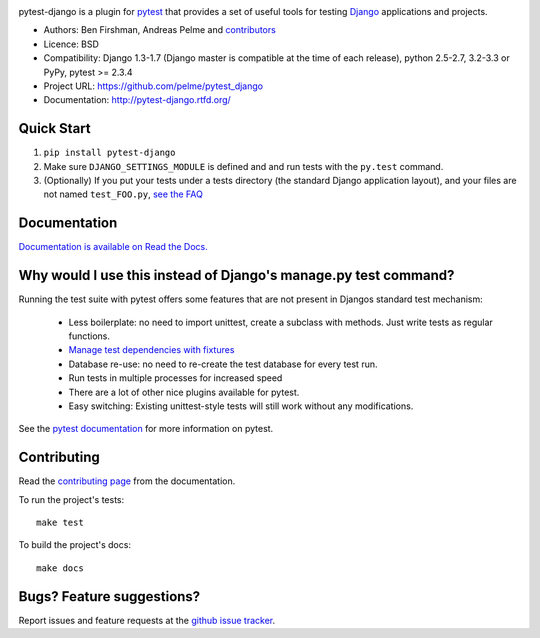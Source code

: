 .. image:: https://secure.travis-ci.org/pelme/pytest_django.png?branch=master
   :alt: Build Status
   :target: https://travis-ci.org/pelme/pytest_django

pytest-django is a plugin for `pytest <http://pytest.org/>`_ that provides a set of useful tools for testing `Django <http://www.djangoproject.com/>`_ applications and projects.

* Authors: Ben Firshman, Andreas Pelme and `contributors <https://github.com/pelme/pytest_django/contributors>`_
* Licence: BSD
* Compatibility: Django 1.3-1.7 (Django master is compatible at the time of each release), python 2.5-2.7, 3.2-3.3 or PyPy, pytest >= 2.3.4
* Project URL: https://github.com/pelme/pytest_django
* Documentation: http://pytest-django.rtfd.org/


Quick Start
===========
1. ``pip install pytest-django``
2. Make sure ``DJANGO_SETTINGS_MODULE`` is defined and and run tests with the ``py.test`` command.
3. (Optionally) If you put your tests under a tests directory (the standard Django application layout), and your files are not named ``test_FOO.py``, `see the FAQ <http://pytest-django.readthedocs.org/en/latest/faq.html#my-tests-are-not-being-picked-up-when-i-run-pytest-from-the-root-directory-why-not>`_


Documentation
==============

`Documentation is available on Read the Docs. <http://pytest-django.readthedocs.org/en/latest/index.html>`_


Why would I use this instead of Django's manage.py test command?
================================================================

Running the test suite with pytest offers some features that are not present in Djangos standard test mechanism:

 * Less boilerplate: no need to import unittest, create a subclass with methods. Just write tests as regular functions.
 * `Manage test dependencies with fixtures <http://pytest.org/latest/fixture.html>`_
 * Database re-use: no need to re-create the test database for every test run.
 * Run tests in multiple processes for increased speed
 * There are a lot of other nice plugins available for pytest.
 * Easy switching: Existing unittest-style tests will still work without any modifications.

See the `pytest documentation <http://pytest.org/latest/>`_ for more information on pytest.


Contributing
============

Read the `contributing page <http://pytest-django.readthedocs.org/en/latest/contributing.html>`_ from the documentation.

To run the project's tests::

    make test

To build the project's docs::

    make docs


Bugs? Feature suggestions?
============================

Report issues and feature requests at the `github issue tracker <http://github.com/pelme/pytest_django/issues>`_.
